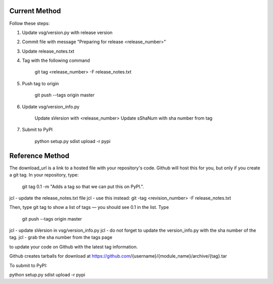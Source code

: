 
Current Method
==============

Follow these steps:

1)  Update vsg/version.py with release version

2)  Commit file with message "Preparing for release <release_number>"

3)  Update release_notes.txt

4)  Tag with the following command

       git tag <release_number> -F release_notes.txt

5)  Push tag to origin

       git push --tags origin master

6)  Update vsg/version_info.py

       Update sVersion with <release_number>
       Update sShaNum with sha number from tag

7)  Submit to PyPI

       python setup.py sdist upload -r pypi

Reference Method
================

The download_url is a link to a hosted file with your repository's code.
Github will host this for you, but only if you create a git tag.
In your repository, type:

 git tag 0.1 -m "Adds a tag so that we can put this on PyPI.".

jcl - update the release_notes.txt file
jcl - use this instead:  git -tag <revision_number> -F release_notes.txt

Then, type git tag to show a list of tags — you should see 0.1 in the list. Type

 git push --tags origin master

jcl - update sVersion in vsg/version_info.py
jcl - do not forget to update the version_info.py with the sha number of the tag.
jcl - grab the sha number from the tags page

to update your code on Github with the latest tag information.

Github creates tarballs for download at https://github.com/{username}/{module_name}/archive/{tag}.tar

To submit to PyPI:

python setup.py sdist upload -r pypi
